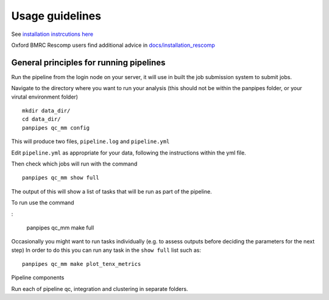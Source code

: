 Usage guidelines
==============================

See `installation instrcutions
here <https://github.com/DendrouLab/panpipes/blob/main/docs/install.md>`__

Oxford BMRC Rescomp users find additional advice in
`docs/installation_rescomp <https://github.com/DendrouLab/panpipes/blob/main/docs/installation_rescomp.md>`__

General principles for running pipelines
''''''''''''''''''''''''''''''''''''''''

Run the pipeline from the login node on your server, it will use in
built the job submission system to submit jobs.

Navigate to the directory where you want to run your analysis (this
should not be within the panpipes folder, or your virutal environment
folder)

::

   mkdir data_dir/
   cd data_dir/
   panpipes qc_mm config

This will produce two files, ``pipeline.log`` and ``pipeline.yml``

Edit ``pipeline.yml`` as appropriate for your data, following the
instructions within the yml file.

Then check which jobs will run with the command

::

   panpipes qc_mm show full

The output of this will show a list of tasks that will be run as part of
the pipeline.

To run use the command

:

   panpipes qc_mm make full

Occasionally you might want to run tasks individually (e.g. to assess
outputs before deciding the parameters for the next step) In order to do
this you can run any task in the ``show full`` list such as:

::

   panpipes qc_mm make plot_tenx_metrics

Pipeline components


Run each of pipeline qc, integration and clustering in separate folders.






